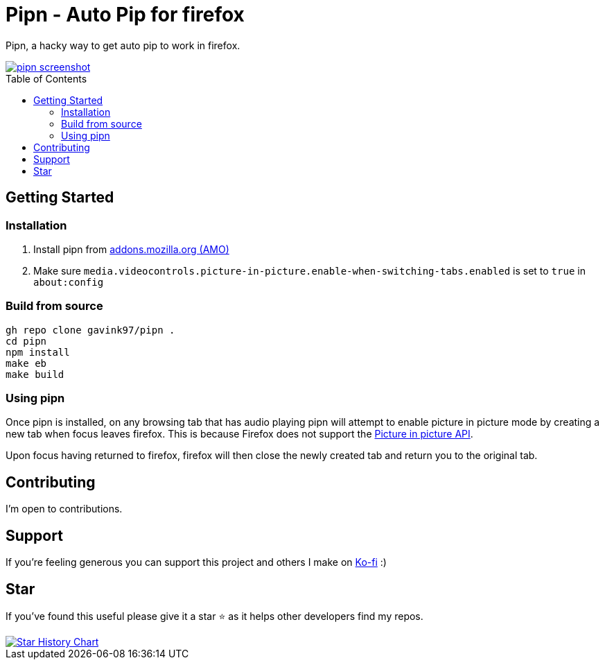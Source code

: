= Pipn - Auto Pip for firefox
ifdef::env-github[]
Gavin Kondrath <78187175+gavink97@users.noreply.github.com>
v1.0.0, 2025-01-31
:homepage: https://github.com/gavink97/pipn
endif::[]
:toc:
:toc-placement!:
:icons: font

Pipn, a hacky way to get auto pip to work in firefox.

++++
<a href="https://addons.mozilla.org/en-US/firefox/addon/pipn-auto-picture-in-picture/">
 <picture>
   <img alt="pipn screenshot" src="./icons/icon.png" />
 </picture>
</a>
++++

toc::[]

== Getting Started

=== Installation

1. Install pipn from https://addons.mozilla.org/en-US/firefox/addon/pipn-auto-picture-in-picture/[addons.mozilla.org (AMO)]

2. Make sure `media.videocontrols.picture-in-picture.enable-when-switching-tabs.enabled` is set to `true` in `about:config`

=== Build from source

```
gh repo clone gavink97/pipn .
cd pipn
npm install
make eb
make build
```

=== Using pipn

Once pipn is installed, on any browsing tab that has audio playing pipn will
attempt to enable picture in picture mode by creating a new tab when focus
leaves firefox. This is because Firefox does not support the https://bugzilla.mozilla.org/show_bug.cgi?id=1463402[Picture in
picture API].

Upon focus having returned to firefox, firefox will then close the newly created tab and return you
to the original tab.

== Contributing

I'm open to contributions.

== Support

If you're feeling generous you can support this project and others I make on
https://ko-fi.com/E1E119NG8M[Ko-fi] :)

== Star

If you've found this useful please give it a star ⭐️ as it helps other developers
find my repos.

++++
<a href="https://star-history.com/#gavink97/pipn&Date">
 <picture>
   <source media="(prefers-color-scheme: dark)" srcset="https://api.star-history.com/svg?repos=gavink97/pipn&type=Date&theme=dark" />
   <source media="(prefers-color-scheme: light)" srcset="https://api.star-history.com/svg?repos=gavink97/pipn&type=Date" />
   <img alt="Star History Chart" src="https://api.star-history.com/svg?repos=gavink97/pipn&type=Date" />
 </picture>
</a>
++++
